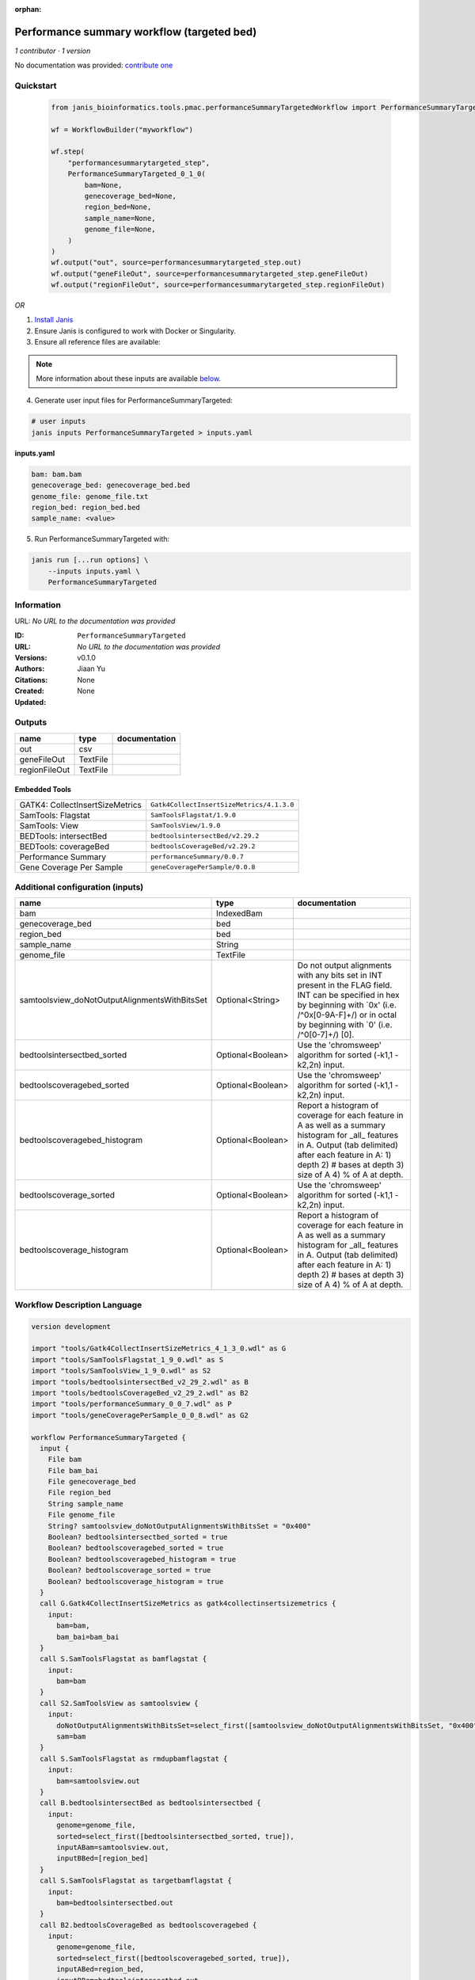 :orphan:

Performance summary workflow (targeted bed)
========================================================================

*1 contributor · 1 version*

No documentation was provided: `contribute one <https://github.com/PMCC-BioinformaticsCore/janis-bioinformatics>`_


Quickstart
-----------

    .. code-block:: python

       from janis_bioinformatics.tools.pmac.performanceSummaryTargetedWorkflow import PerformanceSummaryTargeted_0_1_0

       wf = WorkflowBuilder("myworkflow")

       wf.step(
           "performancesummarytargeted_step",
           PerformanceSummaryTargeted_0_1_0(
               bam=None,
               genecoverage_bed=None,
               region_bed=None,
               sample_name=None,
               genome_file=None,
           )
       )
       wf.output("out", source=performancesummarytargeted_step.out)
       wf.output("geneFileOut", source=performancesummarytargeted_step.geneFileOut)
       wf.output("regionFileOut", source=performancesummarytargeted_step.regionFileOut)
    

*OR*

1. `Install Janis </tutorials/tutorial0.html>`_

2. Ensure Janis is configured to work with Docker or Singularity.

3. Ensure all reference files are available:

.. note:: 

   More information about these inputs are available `below <#additional-configuration-inputs>`_.



4. Generate user input files for PerformanceSummaryTargeted:

.. code-block:: bash

   # user inputs
   janis inputs PerformanceSummaryTargeted > inputs.yaml



**inputs.yaml**

.. code-block:: yaml

       bam: bam.bam
       genecoverage_bed: genecoverage_bed.bed
       genome_file: genome_file.txt
       region_bed: region_bed.bed
       sample_name: <value>




5. Run PerformanceSummaryTargeted with:

.. code-block:: bash

   janis run [...run options] \
       --inputs inputs.yaml \
       PerformanceSummaryTargeted





Information
------------

URL: *No URL to the documentation was provided*

:ID: ``PerformanceSummaryTargeted``
:URL: *No URL to the documentation was provided*
:Versions: v0.1.0
:Authors: Jiaan Yu
:Citations: 
:Created: None
:Updated: None



Outputs
-----------

=============  ========  ===============
name           type      documentation
=============  ========  ===============
out            csv
geneFileOut    TextFile
regionFileOut  TextFile
=============  ========  ===============


Embedded Tools
***************

===============================  =========================================
GATK4: CollectInsertSizeMetrics  ``Gatk4CollectInsertSizeMetrics/4.1.3.0``
SamTools: Flagstat               ``SamToolsFlagstat/1.9.0``
SamTools: View                   ``SamToolsView/1.9.0``
BEDTools: intersectBed           ``bedtoolsintersectBed/v2.29.2``
BEDTools: coverageBed            ``bedtoolsCoverageBed/v2.29.2``
Performance Summary              ``performanceSummary/0.0.7``
Gene Coverage Per Sample         ``geneCoveragePerSample/0.0.8``
===============================  =========================================



Additional configuration (inputs)
---------------------------------

=============================================  =================  ==========================================================================================================================================================================================================================
name                                           type               documentation
=============================================  =================  ==========================================================================================================================================================================================================================
bam                                            IndexedBam
genecoverage_bed                               bed
region_bed                                     bed
sample_name                                    String
genome_file                                    TextFile
samtoolsview_doNotOutputAlignmentsWithBitsSet  Optional<String>   Do not output alignments with any bits set in INT present in the FLAG field. INT can be specified in hex by beginning with `0x' (i.e. /^0x[0-9A-F]+/) or in octal by beginning with `0' (i.e. /^0[0-7]+/) [0].
bedtoolsintersectbed_sorted                    Optional<Boolean>  Use the 'chromsweep' algorithm for sorted (-k1,1 -k2,2n) input.
bedtoolscoveragebed_sorted                     Optional<Boolean>  Use the 'chromsweep' algorithm for sorted (-k1,1 -k2,2n) input.
bedtoolscoveragebed_histogram                  Optional<Boolean>  Report a histogram of coverage for each feature in A as well as a summary histogram for _all_ features in A. Output (tab delimited) after each feature in A: 1) depth 2) # bases at depth 3) size of A 4) % of A at depth.
bedtoolscoverage_sorted                        Optional<Boolean>  Use the 'chromsweep' algorithm for sorted (-k1,1 -k2,2n) input.
bedtoolscoverage_histogram                     Optional<Boolean>  Report a histogram of coverage for each feature in A as well as a summary histogram for _all_ features in A. Output (tab delimited) after each feature in A: 1) depth 2) # bases at depth 3) size of A 4) % of A at depth.
=============================================  =================  ==========================================================================================================================================================================================================================

Workflow Description Language
------------------------------

.. code-block:: text

   version development

   import "tools/Gatk4CollectInsertSizeMetrics_4_1_3_0.wdl" as G
   import "tools/SamToolsFlagstat_1_9_0.wdl" as S
   import "tools/SamToolsView_1_9_0.wdl" as S2
   import "tools/bedtoolsintersectBed_v2_29_2.wdl" as B
   import "tools/bedtoolsCoverageBed_v2_29_2.wdl" as B2
   import "tools/performanceSummary_0_0_7.wdl" as P
   import "tools/geneCoveragePerSample_0_0_8.wdl" as G2

   workflow PerformanceSummaryTargeted {
     input {
       File bam
       File bam_bai
       File genecoverage_bed
       File region_bed
       String sample_name
       File genome_file
       String? samtoolsview_doNotOutputAlignmentsWithBitsSet = "0x400"
       Boolean? bedtoolsintersectbed_sorted = true
       Boolean? bedtoolscoveragebed_sorted = true
       Boolean? bedtoolscoveragebed_histogram = true
       Boolean? bedtoolscoverage_sorted = true
       Boolean? bedtoolscoverage_histogram = true
     }
     call G.Gatk4CollectInsertSizeMetrics as gatk4collectinsertsizemetrics {
       input:
         bam=bam,
         bam_bai=bam_bai
     }
     call S.SamToolsFlagstat as bamflagstat {
       input:
         bam=bam
     }
     call S2.SamToolsView as samtoolsview {
       input:
         doNotOutputAlignmentsWithBitsSet=select_first([samtoolsview_doNotOutputAlignmentsWithBitsSet, "0x400"]),
         sam=bam
     }
     call S.SamToolsFlagstat as rmdupbamflagstat {
       input:
         bam=samtoolsview.out
     }
     call B.bedtoolsintersectBed as bedtoolsintersectbed {
       input:
         genome=genome_file,
         sorted=select_first([bedtoolsintersectbed_sorted, true]),
         inputABam=samtoolsview.out,
         inputBBed=[region_bed]
     }
     call S.SamToolsFlagstat as targetbamflagstat {
       input:
         bam=bedtoolsintersectbed.out
     }
     call B2.bedtoolsCoverageBed as bedtoolscoveragebed {
       input:
         genome=genome_file,
         sorted=select_first([bedtoolscoveragebed_sorted, true]),
         inputABed=region_bed,
         inputBBam=bedtoolsintersectbed.out,
         histogram=select_first([bedtoolscoveragebed_histogram, true])
     }
     call P.performanceSummary as performancesummary {
       input:
         flagstat=bamflagstat.out,
         collectInsertSizeMetrics=gatk4collectinsertsizemetrics.out,
         coverage=bedtoolscoveragebed.out,
         outputPrefix=sample_name,
         targetFlagstat=targetbamflagstat.out,
         rmdupFlagstat=rmdupbamflagstat.out
     }
     call B2.bedtoolsCoverageBed as bedtoolscoverage {
       input:
         genome=genome_file,
         sorted=select_first([bedtoolscoverage_sorted, true]),
         inputABed=genecoverage_bed,
         inputBBam=samtoolsview.out,
         histogram=select_first([bedtoolscoverage_histogram, true])
     }
     call G2.geneCoveragePerSample as genecoverage {
       input:
         sampleName=sample_name,
         bedtoolsOutputPath=bedtoolscoverage.out
     }
     output {
       File out = performancesummary.out
       File geneFileOut = genecoverage.geneFileOut
       File regionFileOut = genecoverage.regionFileOut
     }
   }

Common Workflow Language
-------------------------

.. code-block:: text

   #!/usr/bin/env cwl-runner
   class: Workflow
   cwlVersion: v1.0
   label: Performance summary workflow (targeted bed)

   requirements:
   - class: InlineJavascriptRequirement
   - class: StepInputExpressionRequirement
   - class: MultipleInputFeatureRequirement

   inputs:
   - id: bam
     type: File
     secondaryFiles:
     - .bai
   - id: genecoverage_bed
     type: File
   - id: region_bed
     type: File
   - id: sample_name
     type: string
   - id: genome_file
     type: File
   - id: samtoolsview_doNotOutputAlignmentsWithBitsSet
     doc: |-
       Do not output alignments with any bits set in INT present in the FLAG field. INT can be specified in hex by beginning with `0x' (i.e. /^0x[0-9A-F]+/) or in octal by beginning with `0' (i.e. /^0[0-7]+/) [0].
     type: string
     default: '0x400'
   - id: bedtoolsintersectbed_sorted
     doc: Use the 'chromsweep' algorithm for sorted (-k1,1 -k2,2n) input.
     type: boolean
     default: true
   - id: bedtoolscoveragebed_sorted
     doc: Use the 'chromsweep' algorithm for sorted (-k1,1 -k2,2n) input.
     type: boolean
     default: true
   - id: bedtoolscoveragebed_histogram
     doc: |-
       Report a histogram of coverage for each feature in A as well as a summary histogram for _all_ features in A. Output (tab delimited) after each feature in A: 1) depth 2) # bases at depth 3) size of A 4) % of A at depth.
     type: boolean
     default: true
   - id: bedtoolscoverage_sorted
     doc: Use the 'chromsweep' algorithm for sorted (-k1,1 -k2,2n) input.
     type: boolean
     default: true
   - id: bedtoolscoverage_histogram
     doc: |-
       Report a histogram of coverage for each feature in A as well as a summary histogram for _all_ features in A. Output (tab delimited) after each feature in A: 1) depth 2) # bases at depth 3) size of A 4) % of A at depth.
     type: boolean
     default: true

   outputs:
   - id: out
     type: File
     outputSource: performancesummary/out
   - id: geneFileOut
     type: File
     outputSource: genecoverage/geneFileOut
   - id: regionFileOut
     type: File
     outputSource: genecoverage/regionFileOut

   steps:
   - id: gatk4collectinsertsizemetrics
     label: 'GATK4: CollectInsertSizeMetrics'
     in:
     - id: bam
       source: bam
     run: tools/Gatk4CollectInsertSizeMetrics_4_1_3_0.cwl
     out:
     - id: out
     - id: outHistogram
   - id: bamflagstat
     label: 'SamTools: Flagstat'
     in:
     - id: bam
       source: bam
     run: tools/SamToolsFlagstat_1_9_0.cwl
     out:
     - id: out
   - id: samtoolsview
     label: 'SamTools: View'
     in:
     - id: doNotOutputAlignmentsWithBitsSet
       source: samtoolsview_doNotOutputAlignmentsWithBitsSet
     - id: sam
       source: bam
     run: tools/SamToolsView_1_9_0.cwl
     out:
     - id: out
   - id: rmdupbamflagstat
     label: 'SamTools: Flagstat'
     in:
     - id: bam
       source: samtoolsview/out
     run: tools/SamToolsFlagstat_1_9_0.cwl
     out:
     - id: out
   - id: bedtoolsintersectbed
     label: 'BEDTools: intersectBed'
     in:
     - id: genome
       source: genome_file
     - id: sorted
       source: bedtoolsintersectbed_sorted
     - id: inputABam
       source: samtoolsview/out
     - id: inputBBed
       source:
       - region_bed
       linkMerge: merge_nested
     run: tools/bedtoolsintersectBed_v2_29_2.cwl
     out:
     - id: out
   - id: targetbamflagstat
     label: 'SamTools: Flagstat'
     in:
     - id: bam
       source: bedtoolsintersectbed/out
     run: tools/SamToolsFlagstat_1_9_0.cwl
     out:
     - id: out
   - id: bedtoolscoveragebed
     label: 'BEDTools: coverageBed'
     in:
     - id: genome
       source: genome_file
     - id: sorted
       source: bedtoolscoveragebed_sorted
     - id: inputABed
       source: region_bed
     - id: inputBBam
       source: bedtoolsintersectbed/out
     - id: histogram
       source: bedtoolscoveragebed_histogram
     run: tools/bedtoolsCoverageBed_v2_29_2.cwl
     out:
     - id: out
   - id: performancesummary
     label: Performance Summary
     in:
     - id: flagstat
       source: bamflagstat/out
     - id: collectInsertSizeMetrics
       source: gatk4collectinsertsizemetrics/out
     - id: coverage
       source: bedtoolscoveragebed/out
     - id: outputPrefix
       source: sample_name
     - id: targetFlagstat
       source: targetbamflagstat/out
     - id: rmdupFlagstat
       source: rmdupbamflagstat/out
     run: tools/performanceSummary_0_0_7.cwl
     out:
     - id: out
   - id: bedtoolscoverage
     label: 'BEDTools: coverageBed'
     in:
     - id: genome
       source: genome_file
     - id: sorted
       source: bedtoolscoverage_sorted
     - id: inputABed
       source: genecoverage_bed
     - id: inputBBam
       source: samtoolsview/out
     - id: histogram
       source: bedtoolscoverage_histogram
     run: tools/bedtoolsCoverageBed_v2_29_2.cwl
     out:
     - id: out
   - id: genecoverage
     label: Gene Coverage Per Sample
     in:
     - id: sampleName
       source: sample_name
     - id: bedtoolsOutputPath
       source: bedtoolscoverage/out
     run: tools/geneCoveragePerSample_0_0_8.cwl
     out:
     - id: geneFileOut
     - id: regionFileOut
   id: PerformanceSummaryTargeted

